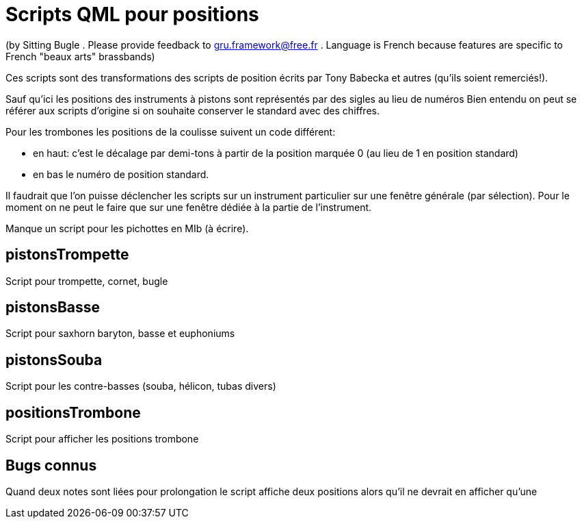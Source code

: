 = Scripts QML pour positions

(by Sitting Bugle . Please provide feedback to gru.framework@free.fr . Language is French because features are specific to French "beaux arts" brassbands)

Ces scripts sont des transformations des scripts de position écrits par Tony Babecka et autres (qu'ils soient remerciés!).

Sauf qu'ici les positions des instruments à pistons sont représentés par des sigles au lieu de numéros 
Bien entendu on peut se référer aux scripts d'origine si on souhaite conserver le standard avec des chiffres.

Pour les trombones les positions de la coulisse suivent un code différent: 

 - en haut: c'est le décalage par demi-tons à partir de la position marquée 0 (au lieu de 1 en position standard)

 - en bas le numéro de position standard.

Il faudrait que l'on puisse déclencher les scripts sur un instrument particulier sur une fenêtre générale (par sélection).
Pour le moment on ne peut le faire que sur une fenêtre dédiée à la partie de l'instrument.

Manque un script pour les pichottes en MIb (à écrire).

== pistonsTrompette

Script pour trompette, cornet, bugle

== pistonsBasse

Script pour saxhorn baryton, basse et euphoniums

== pistonsSouba

Script pour les contre-basses (souba, hélicon, tubas divers)

== positionsTrombone

Script pour afficher les positions trombone

== Bugs connus

Quand deux notes sont liées pour prolongation  le script affiche deux positions alors qu'il ne devrait en afficher qu'une



